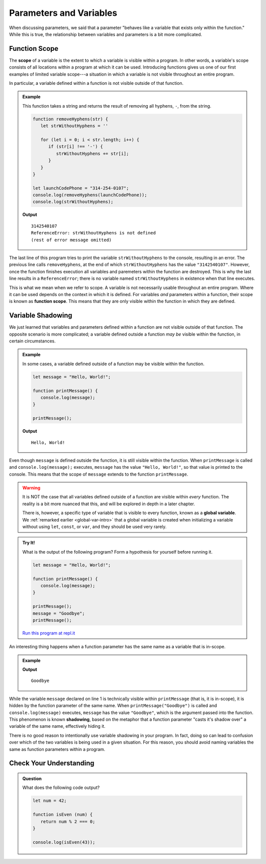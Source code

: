 Parameters and Variables
========================

When discussing parameters, we said that a parameter "behaves like a variable that exists only within the function." While this is true, the relationship between variables and parameters is a bit more complicated.

Function Scope
--------------

.. index:: 
   single: function; scope
   single: scope

The **scope** of a variable is the extent to which a variable is visible within a program. In other words, a variable's scope consists of all locations within a program at which it can be used. Introducing functions gives us one of our first examples of limited variable scope---a situation in which a variable is not visible throughout an entire program.

In particular, a variable defined within a function is not visible outside of that function.

.. admonition:: Example

   This function takes a string and returns the result of removing all hyphens, ``-``, from the string.

   .. sourcecode:: js
   
      function removeHyphens(str) {
         let strWithoutHyphens = ''

         for (let i = 0; i < str.length; i++) {
            if (str[i] !== '-') {
               strWithoutHyphens += str[i];
            }
         }
      }

      let launchCodePhone = "314-254-0107";
      console.log(removeHyphens(launchCodePhone));
      console.log(strWithoutHyphens);

   **Output**

   ::

      3142540107
      ReferenceError: strWithoutHyphens is not defined
      (rest of error message omitted)

The last line of this program tries to print the variable ``strWithoutHyphens`` to the console, resulting in an error. The previous line calls ``removeHyphens``, at the end of which ``strWithoutHyphens`` has the value ``"3142540107"``. However, once the function finishes execution all variables and paremeters within the function are destroyed. This is why the last line results in a ``ReferenceError``; there is no variable named ``strWithoutHyphens`` in existence when that line executes.

This is what we mean when we refer to scope. A variable is not necessarily usable throughout an entire program. Where it can be used depends on the context in which it is defined. For variables *and* parameters within a function, their scope is known as **function scope**. This means that they are only visible within the function in which they are defined.

Variable Shadowing
------------------

We just learned that variables and parameters defined within a function are not visible outside of that function. The opposite scenario is more complicated; a variable defined outside a function *may be* visible within the function, in certain circumstances.

.. admonition:: Example

   In some cases, a variable defined outside of a function may be visible within the function.

   .. sourcecode:: js
   
      let message = "Hello, World!";

      function printMessage() {
         console.log(message);
      }

      printMessage();

   **Output**

   ::

      Hello, World!      

Even though ``message`` is defined outside the function, it is still visible within the function. When ``printMessage`` is called and ``console.log(message);`` executes, ``message`` has the value ``"Hello, World!"``, so that value is printed to the console. This means that the scope of ``message`` extends to the function ``printMessage``.

.. warning:: It is NOT the case that all variables defined outside of a function are visible within *every* function. The reality is a bit more nuanced that this, and will be explored in depth in a later chapter.

   There is, however, a specific type of variable that is visible to every function, known as a **global variable**. We :ref:`remarked earlier <global-var-intro>` that a global variable is created when initializing a variable without using ``let``, ``const``, or ``var``, and they should be used very rarely. 

.. admonition:: Try It!

   What is the output of the following program? Form a hypothesis for yourself before running it.

   .. sourcecode:: js
   
      let message = "Hello, World!";

      function printMessage() {
         console.log(message);
      }

      printMessage();
      message = "Goodbye";
      printMessage();

   `Run this program at repl.it <https://repl.it/@launchcode/Function-Scope>`_

.. index::
   single: variable; shadowing

An interesting thing happens when a function parameter has the same name as a variable that is in-scope. 

.. admonition:: Example

   .. sourcecode:: js
      :linenos:
   
      let message = "Hello, World!";

      function printMessage(message) {
         console.log(message);
      }

      printMessage("Goodbye");
      
   **Output**

   ::

      Goodbye

While the variable ``message`` declared on line 1 is technically visible within ``printMessage`` (that is, it is in-scope), it is hidden by the function parameter of the same name. When ``printMessage("Goodbye")`` is called and ``console.log(message)`` executes, ``message`` has the value ``"Goodbye"``, which is the argument passed into the function. This phenomenon is known **shadowing**, based on the metaphor that a function parameter "casts it's shadow over" a variable of the same name, effectively hiding it. 

There is no good reason to intentionally use variable shadowing in your program. In fact, doing so can lead to confusion over which of the two variables is being used in a given situation. For this reason, you should avoid naming variables the same as function parameters within a program. 

Check Your Understanding
------------------------

.. admonition:: Question

   What does the following code output?

   .. sourcecode:: js

      let num = 42;

      function isEven (num) { 
         return num % 2 === 0; 
      }

      console.log(isEven(43));
